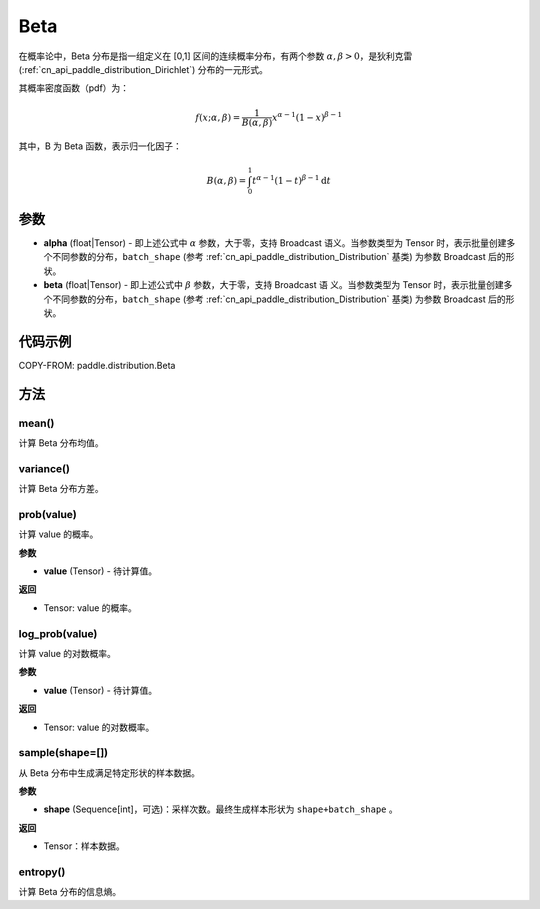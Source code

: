 .. _cn_api_paddle_distribution_Beta:

Beta
-------------------------------

.. py:class:: paddle.distribution.Beta(alpha, beta)


在概率论中，Beta 分布是指一组定义在 [0,1] 区间的连续概率分布，有两个参数
:math:`\alpha,\beta>0`，是狄利克雷(:ref:`cn_api_paddle_distribution_Dirichlet`)
分布的一元形式。

其概率密度函数（pdf）为：

.. math::

    f(x; \alpha, \beta) = \frac{1}{B(\alpha, \beta)}x^{\alpha-1}(1-x)^{\beta-1}

其中，B 为 Beta 函数，表示归一化因子：

.. math::

  B(\alpha, \beta) = \int_{0}^{1} t^{\alpha - 1} (1-t)^{\beta - 1}\mathrm{d}t

参数
:::::::::

- **alpha** (float|Tensor) - 即上述公式中 :math:`\alpha` 参数，大于零，支持 Broadcast
  语义。当参数类型为 Tensor 时，表示批量创建多个不同参数的分布，``batch_shape`` (参考 :ref:`cn_api_paddle_distribution_Distribution` 基类) 为参数
  Broadcast 后的形状。
- **beta** (float|Tensor) - 即上述公式中 :math:`\beta` 参数，大于零，支持 Broadcast 语
  义。当参数类型为 Tensor 时，表示批量创建多个不同参数的分布，``batch_shape`` (参考 :ref:`cn_api_paddle_distribution_Distribution` 基类) 为参数 Broadcast
  后的形状。

代码示例
:::::::::

COPY-FROM: paddle.distribution.Beta

方法
:::::::::

mean()
'''''''''

计算 Beta 分布均值。


variance()
'''''''''

计算 Beta 分布方差。


prob(value)
'''''''''

计算 value 的概率。

**参数**

- **value** (Tensor) - 待计算值。

**返回**

- Tensor: value 的概率。


log_prob(value)
'''''''''

计算 value 的对数概率。

**参数**

- **value** (Tensor) - 待计算值。

**返回**

- Tensor: value 的对数概率。


sample(shape=[])
'''''''''

从 Beta 分布中生成满足特定形状的样本数据。

**参数**

- **shape** (Sequence[int]，可选)：采样次数。最终生成样本形状为 ``shape+batch_shape`` 。

**返回**

- Tensor：样本数据。

entropy()
'''''''''

计算 Beta 分布的信息熵。
